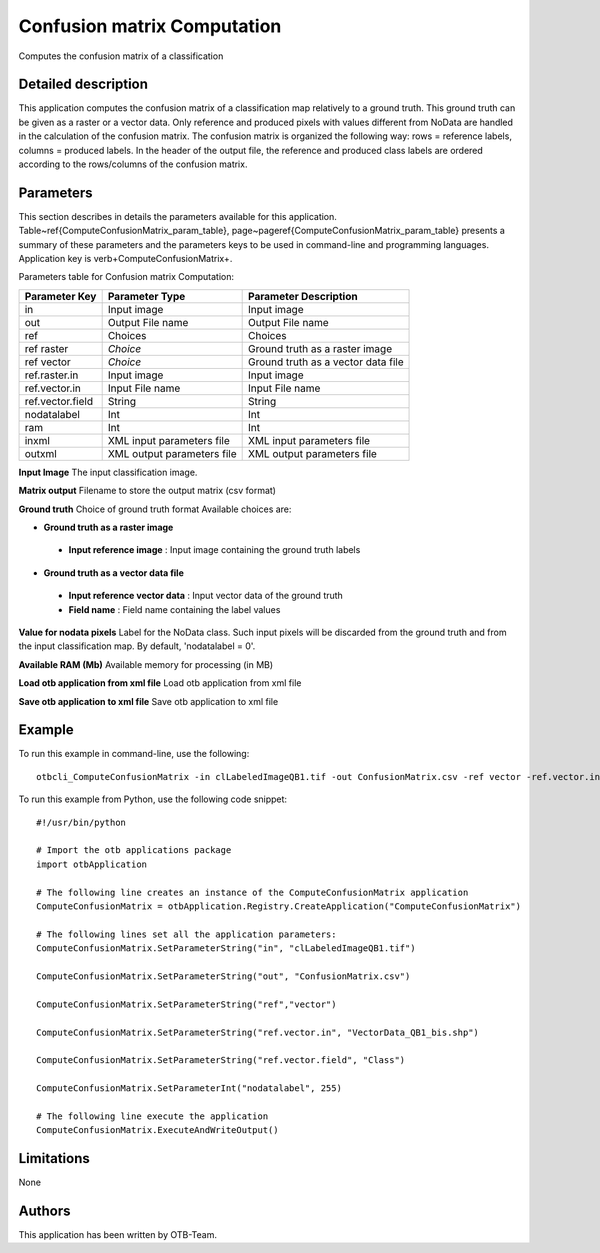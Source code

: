 Confusion matrix Computation
^^^^^^^^^^^^^^^^^^^^^^^^^^^^

Computes the confusion matrix of a classification

Detailed description
--------------------

This application computes the confusion matrix of a classification map relatively to a ground truth. This ground truth can be given as a raster or a vector data. Only reference and produced pixels with values different from NoData are handled in the calculation of the confusion matrix. The confusion matrix is organized the following way: rows = reference labels, columns = produced labels. In the header of the output file, the reference and produced class labels are ordered according to the rows/columns of the confusion matrix.

Parameters
----------

This section describes in details the parameters available for this application. Table~\ref{ComputeConfusionMatrix_param_table}, page~\pageref{ComputeConfusionMatrix_param_table} presents a summary of these parameters and the parameters keys to be used in command-line and programming languages. Application key is \verb+ComputeConfusionMatrix+.

Parameters table for Confusion matrix Computation:

+----------------+--------------------------+----------------------------------+
|Parameter Key   |Parameter Type            |Parameter Description             |
+================+==========================+==================================+
|in              |Input image               |Input image                       |
+----------------+--------------------------+----------------------------------+
|out             |Output File name          |Output File name                  |
+----------------+--------------------------+----------------------------------+
|ref             |Choices                   |Choices                           |
+----------------+--------------------------+----------------------------------+
|ref raster      | *Choice*                 |Ground truth as a raster image    |
+----------------+--------------------------+----------------------------------+
|ref vector      | *Choice*                 |Ground truth as a vector data file|
+----------------+--------------------------+----------------------------------+
|ref.raster.in   |Input image               |Input image                       |
+----------------+--------------------------+----------------------------------+
|ref.vector.in   |Input File name           |Input File name                   |
+----------------+--------------------------+----------------------------------+
|ref.vector.field|String                    |String                            |
+----------------+--------------------------+----------------------------------+
|nodatalabel     |Int                       |Int                               |
+----------------+--------------------------+----------------------------------+
|ram             |Int                       |Int                               |
+----------------+--------------------------+----------------------------------+
|inxml           |XML input parameters file |XML input parameters file         |
+----------------+--------------------------+----------------------------------+
|outxml          |XML output parameters file|XML output parameters file        |
+----------------+--------------------------+----------------------------------+

**Input Image**
The input classification image.

**Matrix output**
Filename to store the output matrix (csv format)

**Ground truth**
Choice of ground truth format Available choices are: 

- **Ground truth as a raster image**

 - **Input reference image** : Input image containing the ground truth labels

- **Ground truth as a vector data file**

 - **Input reference vector data** : Input vector data of the ground truth

 - **Field name** : Field name containing the label values

**Value for nodata pixels**
Label for the NoData class. Such input pixels will be discarded from the ground truth and from the input classification map. By default, 'nodatalabel = 0'.

**Available RAM (Mb)**
Available memory for processing (in MB)

**Load otb application from xml file**
Load otb application from xml file

**Save otb application to xml file**
Save otb application to xml file

Example
-------

To run this example in command-line, use the following: 
::

	otbcli_ComputeConfusionMatrix -in clLabeledImageQB1.tif -out ConfusionMatrix.csv -ref vector -ref.vector.in VectorData_QB1_bis.shp -ref.vector.field Class -nodatalabel 255

To run this example from Python, use the following code snippet: 

::

	#!/usr/bin/python

	# Import the otb applications package
	import otbApplication

	# The following line creates an instance of the ComputeConfusionMatrix application 
	ComputeConfusionMatrix = otbApplication.Registry.CreateApplication("ComputeConfusionMatrix")

	# The following lines set all the application parameters:
	ComputeConfusionMatrix.SetParameterString("in", "clLabeledImageQB1.tif")

	ComputeConfusionMatrix.SetParameterString("out", "ConfusionMatrix.csv")

	ComputeConfusionMatrix.SetParameterString("ref","vector")

	ComputeConfusionMatrix.SetParameterString("ref.vector.in", "VectorData_QB1_bis.shp")

	ComputeConfusionMatrix.SetParameterString("ref.vector.field", "Class")

	ComputeConfusionMatrix.SetParameterInt("nodatalabel", 255)

	# The following line execute the application
	ComputeConfusionMatrix.ExecuteAndWriteOutput()

Limitations
-----------

None

Authors
-------

This application has been written by OTB-Team.

